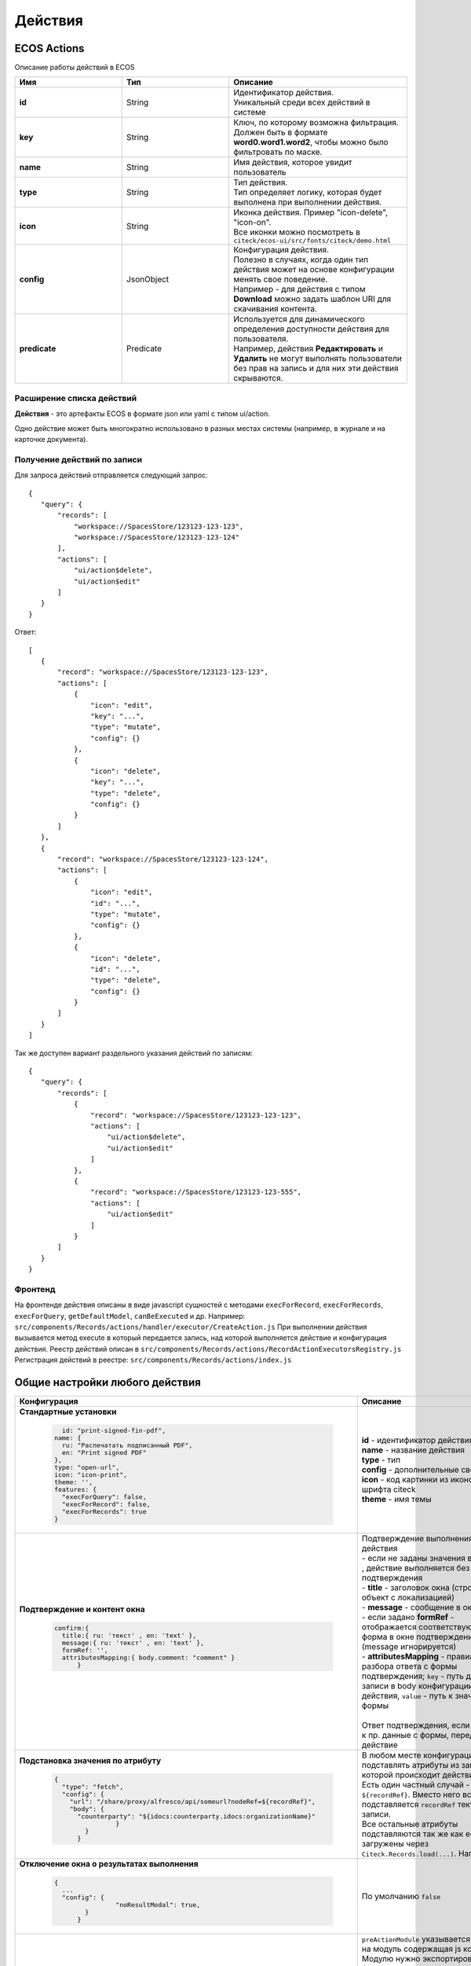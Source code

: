 Действия
========

ECOS Actions
------------
Описание работы действий в ECOS

.. list-table::
      :widths: 3 3 5
      :header-rows: 1
      :class: tight-table 

      * - Имя
        - Тип
        - Описание
      * - **id**
        - String
        - | Идентификатор действия. 
          | Уникальный среди всех действий в системе
      * - **key**
        - String
        - | Ключ, по которому возможна фильтрация. 
          | Должен быть в формате **word0.word1.word2**, чтобы можно было фильтровать по маске.
      * - **name**
        - String
        - Имя действия, которое увидит пользователь
      * - **type**
        - String
        - | Тип действия. 
          | Тип определяет логику, которая будет выполнена при выполнении действия.
      * - **icon**
        - String
        - | Иконка действия. Пример "icon-delete", "icon-on". 
          | Все иконки можно посмотреть в ``citeck/ecos-ui/src/fonts/citeck/demo.html``
      * - **config**
        - JsonObject
        - | Конфигурация действия. 
          | Полезно в случаях, когда один тип действия может на основе конфигурации менять свое поведение. 
          | Например - для действия с типом **Download** можно задать шаблон URI для скачивания контента.
      * - **predicate**
        - Predicate
        - | Используется для динамического определения доступности действия для пользователя. 
          | Например, действия **Редактировать** и **Удалить** не могут выполнять пользователи без прав на запись и для них эти действия скрываются.

Расширение списка действий
~~~~~~~~~~~~~~~~~~~~~~~~~~

**Действия** - это артефакты ECOS в формате json или yaml с типом ui/action.

Одно действие может быть многократно использовано в разных местах системы (например, в журнале и на карточке документа).


Получение действий по записи
~~~~~~~~~~~~~~~~~~~~~~~~~~~~
Для запроса действий отправляется следующий запрос::

 {
    "query": {
        "records": [
            "workspace://SpacesStore/123123-123-123",
            "workspace://SpacesStore/123123-123-124"
        ],
        "actions": [
            "ui/action$delete",
            "ui/action$edit"
        ]
    }
 }

Ответ::

 [
    {
        "record": "workspace://SpacesStore/123123-123-123",
        "actions": [
            {
                "icon": "edit",
                "key": "...",
                "type": "mutate",
                "config": {}
            },
            {
                "icon": "delete",
                "key": "...",
                "type": "delete",
                "config": {}
            }
        ]
    },
    {
        "record": "workspace://SpacesStore/123123-123-124",
        "actions": [
            {
                "icon": "edit",
                "id": "...",
                "type": "mutate",
                "config": {}
            },
            {
                "icon": "delete",
                "id": "...",
                "type": "delete",
                "config": {}
            }
        ]
    }
 ]

Так же доступен вариант раздельного указания действий по записям::

 {
    "query": {
        "records": [
            {
                "record": "workspace://SpacesStore/123123-123-123",
                "actions": [
                    "ui/action$delete",
                    "ui/action$edit"
                ]
            },
            {
                "record": "workspace://SpacesStore/123123-123-555",
                "actions": [
                    "ui/action$edit"
                ]
            }
        ]
    }
 }

Фронтенд
~~~~~~~~

На фронтенде действия описаны в виде javascript сущностей с методами
``execForRecord``, ``execForRecords``, ``execForQuery``, ``getDefaultModel``, ``canBeExecuted`` и др.
Например: ``src/components/Records/actions/handler/executor/CreateAction.js``
При выполнении действия вызывается метод execute в который передается запись, над которой выполняется действие и конфигурация действия.
Реестр действий описан в ``src/components/Records/actions/RecordActionExecutorsRegistry.js``
Регистрация действий в реестре: ``src/components/Records/actions/index.js``

Общие настройки любого действия
---------------------------------

.. list-table::
      :widths: 80 80 
      :header-rows: 1
      :class: tight-table 

      * - Конфигурация
        - Описание
      * - **Стандартные установки**
                      
            .. code-block::
	
                id: "print-signed-fin-pdf",
              name: {
                ru: "Распечатать подписанный PDF",
                en: "Print signed PDF"
              },
              type: "open-url",
              icon: "icon-print",
              theme: '',
              features: {
                "execForQuery": false,
                "execForRecord": false,
                "execForRecords": true
              }

        - | **id** - идентификатор действия
          | **name** - название действия
          | **type** - тип
          | **config** - дополнительные сведения
          | **icon** - код картинки из иконочного шрифта citeck
          | **theme** - имя темы   
      * - **Подтверждение и контент окна**
                      
            .. code-block::

              confirm:{
                title:{ ru: 'текст' , en: 'text' },
                message:{ ru: 'текст' , en: 'text' },
                formRef: '',
                attributesMapping:{ body.comment: "comment" }
	            }
	
        - | Подтверждение выполнения действия
          | - если не заданы значения в **confirm** , действие выполняется без подтверждения
          | - **title** - заголовок окна (строка или объект с локализацией)
          | - **message** - сообщение в окне
          | - если задано **formRef** - отображается соответствующая форма в окне подтверждения (message игнорируется)
          | - **attributesMapping** - правила разбора ответа с формы подтверждения; ``key`` - путь для записи в body конфигурации действия, ``value`` - путь к значению с формы       
          | 
          | Ответ подтверждения, если он есть, к пр. данные с формы, передается в действие 
      * - **Подстановка значения по атрибуту**
                      
            .. code-block::

              { 
                "type": "fetch",
                "config": {
                  "url": "/share/proxy/alfresco/api/someurl?nodeRef=${recordRef}",
                  "body": {
                    "counterparty": "${idocs:counterparty.idocs:organizationName}"
		              }
	              } 
	            }

        - | В любом месте конфигурации можно подставлять атрибуты из записи, над которой происходит действие. 
          | Есть один частный случай - ``${recordRef}``. Вместо него всегда подставляется ``recordRef`` текущей записи. 
          | Все остальные атрибуты подставляются так же как если они загружены через ``Citeck.Records.load(...)``. Например:
      * - **Отключение окна о результатах выполнения**
                      
            .. code-block::

              { 
                ...
                "config": {
		              "noResultModal": true,
	              }
	            }

        - | По умолчанию ``false``
      * - **Первоначальная обработка внешнем модулем**
                      
            .. code-block::

              {
                ...
                "preActionModule": "js/citeck/modules/common/custom-preProcess-action"
	            }

        - | ``preActionModule`` указывается ссылка на модуль содержащая js код.
          | Модулю нужно экспортировать функции ``execForRecord`` или ``execForRecords``  (в зависимости от features), которые вызываются перед выполнением основного внутреннего действия.
          | В функцию модуля передаются значения: ``records``, ``action``, ``context``. 
          | Ожидаемый ответ от функции модуля:

            .. code-block::

              {
                config: {},
                results: [{
                  message: 'String', 
                  status: 'String', 
                  recordRef: 'String'
                  },
                  ...
	              ] 
	            }

          | ключ-значения не обязательные, но обрабатываются только они.
          | **config** - объединяется со значением config из конфигурации самого действия
          | **results** - актуально для ``execForRecords``; внешнее действие может обработать какие-то записи и вернуть по ним результат. 
          | Если записи указаны в **results**, они исключаются из выполнения внутреннего основного действия. 
          |
          | Результаты внешнего и внутреннего объединяются для вывода информации.


Типы действий
-------------

view
~~~~~~

Открыть запись на просмотр.

**Конфигурация:**

Дополнительные параметры для config:

* **background (bool)** - открыть запись в новой вкладке приложения в фоновом режиме;
* **reopen (bool)** - открыть запись в текущей вкладке приложения;
* **newBrowserTab (bool)** - открыть запись в новой вкладке браузера
* **reopenBrowserTab (bool)** - открыть запись в текущей вкладке браузера (с перезагрузкой страницы).

edit
~~~~~~

Редактировать запись.

**Конфигурация:**

* **Название:** attributes
* **Тип:** Object<String, String>
* **Обязательность:** нет

Атрибуты, которые будут прокинуты на форму создания

open-in-background
~~~~~~~~~~~~~~~~~~

Открыть запись в новой фоновой вкладке

download
~~~~~~~~~~

Скачать некоторый контент связанный (или не связанный) с записью.

**Конфигурация:**

* **url** - URL для скачивания. Можно добавлять ``${recordRef}`` для подстановки текущей записи.
  
По умолчанию скачивается контент записи.

delete
~~~~~~~~

Удалить запись

* **isWaitResponse** - ожидание ответа удаления (по умолчанию ``true``)
* **withoutConfirm** - удаление без подтверждения (по умолчанию ``false``)  

**Конфигурация:**

.. code-block::

    { 
     "type": "delete", 
      "config": {
        "withoutConfirm": true,
         "isWaitResponse": false
	              }
	            }

download-card-template
~~~~~~~~~~~~~~~~~~~~~~~

Скачать печатную версию документа

**Конфигурация:**

* **templateType** - тип шаблона
* **format** - формат (html, pdf, pdf2, docx)

view-card-template
~~~~~~~~~~~~~~~~~~~~~

Просмотр печатной версии документа в новой вкладке браузера (возвращаемый документ такой же как для события ``download-card-template``).

**Конфигурация:**

* **templateType** - тип шаблона
* **format** - формат (html, pdf, pdf2, docx)
* **includeTimezone** (по умолчанию - ``true``)

upload-new-version
~~~~~~~~~~~~~~~~~~~~

Загрузка новой версии документа

create
~~~~~~~~~~

Действие для создания нового документа. Обычно применяется когда требуется создать новый документ, в котором некоторые поля будут предзаполнены из данных текущего открытого документа.

**Конфигурация:**

* ``typeRef: String`` - ECOS тип для создания. Обязательный параметр;
* ``createVariantId: String`` - Идентификатор варианта создания для типа. Если не указан, то используется первый доступный вариант
* ``createVariant: Object`` - Вариант создания для ситуаций, когда ни один вариант создания из типа не походит и требуется его полностью определить в действии
* ``attributes: Object`` - Предопределенные атрибуты для создания новой сущности. Для прокидывания атрибутов с текущей записи (т.е. той, с которой выполняется действие) на форму создания можно использовать вставки вида ``${attribute_name}`` 
* ``options: Object`` - Опции формы

save-as-case-template
~~~~~~~~~~~~~~~~~~~~~~

Создается шаблон, затем по условию конфигурации - скачивание или переход на дашборд.

**Конфигурация:**

* **download** 

по умолчанию ``true`` - скачивается шаблон; 
``false`` - редирект на дашборд шаблона

open-url
~~~~~~~~~~

Открывает заданный URL относительно текущего стенда.

**Конфигурация:**

**URL** - можно добавлять ``${recordRef}`` для подстановки текущей записи

assoc-action
~~~~~~~~~~~~~

Выполняет действие над указанной ассоциацией.

**Конфигурация:**

* **assoc** - ассоциация
* **action** - объект действия

content-preview-modal
~~~~~~~~~~~~~~~~~~~~~~~~

Модальное окно с предпросмотром документа. В конфигурации действия ожидается поле **scale**. 

Возможные значения: 

* auto
* 0…4
* page-fit 
* page-height
* page-width

**Конфигурация:**

**recordRef**

fetch
~~~~~~~

Отправляет запрос на указанный URL

**Конфигурация:**

* **url** 
* **method**
* **args** - аргументы, которые будут переданы в URL
* **body** - аргументы, которые будут переданы в тело запроса

edit-task-assignee
~~~~~~~~~~~~~~~~~~~~

Редактировать исполнителя задачи (запускается окно с выбором исполнителя).

Действие связано с бизнес-процессом записи.

**Конфигурация:**

**actionOfAssignment (claim / release)** 

view-business-process
~~~~~~~~~~~~~~~~~~~~~~

Просмотреть Бизнес-процесс (окно с превью процесса и доп. действиями).

* ``workflowFromRecord = true`` => получает **workflow id** из переданного **record** в действие
* ``workflowFromRecord = false`` => указанное значение **record** является **workflow id** 

**Конфигурация:**

**workflowFromRecord (true/ false)**

cancel-business-process
~~~~~~~~~~~~~~~~~~~~~~~~~~

Отменить бизнес процесс


mutate
~~~~~~~~

Внесение изменений без участия пользователя посредством передачи атрибутов.

* ``record.id`` - необязательный параметр
* ``record.attributes`` - изменяемые поля и их значения

**Конфигурация:**

.. code-block::

    record :  { 
      id: "${recordRef}",
      attributes: { "key": "value" }
	             }
         
set-task-assignee
~~~~~~~~~~~~~~~~~~~~

Назначение исполнителя задачи (расширенный вариант edit-task-assignee)

* **assignTo** - на кого назначить [me , group , someone]

 * ``someone`` - если не указан assignee, запускается ``edit-task-assignee`` для выбора 
 * ``me`` - исполнитель устанавливается автоматически (текущий пользователь)
 * ``group`` - возврат в группу

Необязательные параметры (можно использовать дополнительно или вместо assignTo):

* **actionOfAssignment** - [ claim , release ]
  
 * ``release`` - вернуть в группу

* **assignee** -  ``workspace исполнителя`` - если ``claim`` и значения нет - выбор через окно
* **errorMsg** - сообщение об ошибки выполнения

**Конфигурация:**

``assignTo: 'me'`` или 

``actionOfAssignment: 'claim'``

``assignee: 'workspace://SpacesStore/......'``
            

.. code-block::

   
   config: { 
           errorMsg: 'text'
              }

edit-menu
~~~~~~~~~~~~

Запустить редактор конфигурации меню

*действие для версии конфигурации > 0*

view-menu
~~~~~~~~~~

Запустить редактор конфигурации меню

*действие для версии конфигурации > 0*


task-outcome
~~~~~~~~~~~~~~

Действие используется в связке с ``tasks-actions``. Действие связано с бизнес-процессом записи.

**Конфигурация:**

* ``label`` - заголовок варианта завершения задачи
* ``outcome`` - идентификатор варианта завершения задачи
* ``formRef`` - ссылка на форму задачи (uiserv/eform@...)
* ``taskRef`` - ссылка на задачу (wftask@flowable$12345)

tasks-actions
~~~~~~~~~~~~~~~

Действие для загрузки вариантов завершения задач.

На выходе для каждой задачи получается основное действие и ``variants`` с типом ``task-outcome`` где перечислены варианты завершения

           .. image:: _static/actions_1.png
              :width: 200
              :align: center

Отображаются только задачи, которые может завершить текущий пользователь. Т.е. то же самое что и в виджете "Мои задачи".
Варианты завершения загружаются из конфигурации формы для задачи. 
Находятся все кнопки с ключом outcome_* и преобразуются в варианты создания.
Если у задачи на форме есть поля, то показывается всплывающая форма с этими полями:
           
           .. image:: _static/actions_2.png
              :width: 400
              :align: center
          
Если у задачи на форме нету полей, то показывается следующее окно:
           
           .. image:: _static/actions_3.png
              :width: 300
              :align: center

**Конфигурация:**


edit-password
~~~~~~~~~~~~~~~~~~~~

Изменение пароля

**Конфигурация:**


open-submit-form
~~~~~~~~~~~~~~~~~~~~

Вызов формы редактирования с попыткой отправить в рассмотрение.

Если все поля заполнены корректны, форма отправляется и закрывается.

Иначе отображается список ошибок, после их исправления отправление вручную.

``config.formId`` - необаятельный параметр; без указания загружается форма по умолчанию

Действие связано с бизнес-процессом записи.

**Конфигурация:**

.. code-block::
              	
     "config": {
		    "formId": "...",
	              }
          

Расширение действий
-------------------

Добавление новых инстансов действий
~~~~~~~~~~~~~~~~~~~~~~~~~~~~~~~~~~~~~
Для добавления новых инстансов действий необходимо описать их в json виде и добавить их в alfresco (в микросервисы так же можно добавлять действия) по пути

**{alfresco_module_id}/src/main/resources/alfresco/module/{alfresco_module_id}/ui/action**

Пример описания::

 {
    "id": "confirm-list-html",
    "key": "card-template.confirm-list.html",
    "name": "Скачать лист согласования",
    "type": "download-card-template",
    "config": {
        "templateType": "confirm-list",
        "format": "html"
    }
 }

Для тестирования можно заливать эту конфигурацию в журнале действий вручную.

Добавление новых типов действий
~~~~~~~~~~~~~~~~~~~~~~~~~~~~~~~
На данный момент все типы описаны в базовом проекте ecos-ui (в планах есть поддержка расширения действий без изменений в ecos-ui).

Описать новое действие::

 export const DownloadAction = {
  execute: ({ record, action }) => {
    const config = action.config || {};

    let url = config.url || getDownloadContentUrl(record.id);
    url = url.replace('${recordRef}', record.id); // eslint-disable-line no-template-curly-in-string

    const name = config.filename || 'file';

    const a = document.createElement('A', { target: '_blank' });

    a.href = url;
    a.download = name;
    document.body.appendChild(a);
    a.click();
    document.body.removeChild(a);

    return false;
  },

  getDefaultModel: () => {
    return {
      name: 'grid.inline-tools.download',
      type: 'download',
      icon: 'icon-download'
    };
  },

  canBeExecuted: ({ record }) => {
    return record.att('.has(n:"cm:content")') !== false;
  }
 };

Зарегистрировать новый тип::

 import Registry from './RecordActionExecutorsRegistry';
 import { DownloadAction } from './DefaultActions';

 Registry.addExecutors({
  download: DownloadAction,
 });

Настройки списка действий
-------------------------
Настройка действий на dashboard
~~~~~~~~~~~~~~~~~~~~~~~~~~~~~~~
Настройка действий на dashboard осуществляется в журнале типов кейсов, который располагается в системных журналах:

.. image:: _static/Action_settings.png
       :align: center
       :alt: Настройка действий
       :width: 400

Настройка действий в журналах
~~~~~~~~~~~~~~~~~~~~~~~~~~~~~
Действия в журнале описываются в разделе actions перед headers и содержат ссылки на те же действия, что и в типах. Если действия не описаны, то используется список действий по умолчанию:

**ui/action$content-download**

**ui/action$edit**

**ui/action$delete**

**ui/action$view-dashboard**

**ui/action$view-dashboard-in-background**

Примеры настроек действий::

 <journal id="ecos-sync">
    <datasource>integrations/sync</datasource>
    <create>
        <variant title="Alfresco Records">
            <recordRef>integrations/sync@alfrecords</recordRef>
            <attribute name="type">alfrecords</attribute>
        </variant>
    </create>
    <actions>
        <action ref="ui/action$ecos-module-download" />
        <action ref="ui/action$delete" />
        <action ref="ui/action$edit" />
    </actions>
    <headers>
        <header key="module_id" default="true"/>
        <header key="name" default="true"/>
        <header key="type" default="true"/>
        <header key="syncDate" default="true"/>
        <header key="enabled" default="true"/>
    </headers>
 </journal>

Настройка действия, которое активно для записей с определенным mimetype контента::

 {
    "id": "edit-in-onlyoffice",
    "key": "edit.onlyoffice",
    "name": "Редактировать Документ",
    "type": "open-url", // тип действия должен соответствовать типу на UI
    "config": {
        "url": "/share/page/onlyoffice-edit?nodeRef=${recordRef}&new="
    },
    "evaluator": {
        "type": "predicate", // Тип evaluator'а для фильтрации действий
        "config": {
            "predicate": {
                "t": "in",
                "att": "_content.mimetype?str", // атрибут, который мы проверяем
                "val": [ //значения, на которые мы проверяем
                    "application/vnd.openxmlformats-officedocument.wordprocessingml.document",
                    "application/vnd.openxmlformats-officedocument.spreadsheetml.sheet",
                    "application/vnd.openxmlformats-officedocument.presentationml.presentation",
                    "text/plain",
                    "text/csv"
                ]
            }
        }
    }
 }

Данный конфиг достаточно положить в ecos-app/ui/action для микросервисов или в ``{alfresco_module_id}/src/main/resources/alfresco/module/{alfresco_module_id}/ui/action для Alfresco``


